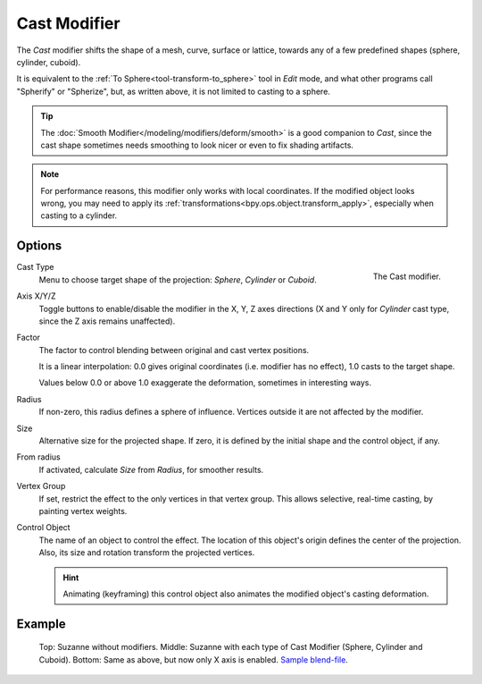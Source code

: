.. _bpy.types.CastModifier:

*************
Cast Modifier
*************

The *Cast* modifier shifts the shape of a mesh, curve,
surface or lattice, towards any of a few predefined shapes (sphere, cylinder, cuboid).

It is equivalent to the :ref:`To Sphere<tool-transform-to_sphere>` tool in *Edit* mode,
and what other programs call "Spherify" or "Spherize", but, as written above,
it is not limited to casting to a sphere.

.. tip::

   The :doc:`Smooth Modifier</modeling/modifiers/deform/smooth>` is a good companion to *Cast*,
   since the cast shape sometimes needs smoothing to look nicer or even to fix shading artifacts.

.. note::

   For performance reasons, this modifier only works with local coordinates.
   If the modified object looks wrong, you may need to apply its
   :ref:`transformations<bpy.ops.object.transform_apply>`, especially when casting to a cylinder.


Options
=======

.. figure:: /images/modeling_modifiers_deform_cast_panel.png
   :align: right

   The Cast modifier.

Cast Type
   Menu to choose target shape of the projection: *Sphere*, *Cylinder* or *Cuboid*.
Axis X/Y/Z
   Toggle buttons to enable/disable the modifier in the X, Y, Z axes directions
   (X and Y only for *Cylinder* cast type, since the Z axis remains unaffected).
Factor
   The factor to control blending between original and cast vertex positions.
   
   It is a linear interpolation: 0.0 gives original coordinates (i.e. modifier has no effect),
   1.0 casts to the target shape.
   
   Values below 0.0 or above 1.0 exaggerate the deformation, sometimes in interesting ways.

Radius
   If non-zero, this radius defines a sphere of influence.
   Vertices outside it are not affected by the modifier.
Size
   Alternative size for the projected shape. If zero,
   it is defined by the initial shape and the control object, if any.
From radius
   If activated, calculate *Size* from *Radius*, for smoother results.
Vertex Group
   If set, restrict the effect to the only vertices in that vertex group.
   This allows selective, real-time casting, by painting vertex weights.
Control Object
   The name of an object to control the effect.
   The location of this object's origin defines the center of the projection.
   Also, its size and rotation transform the projected vertices.

   .. hint::

      Animating (keyframing) this control object also animates the modified object's casting deformation.


Example
=======

.. figure:: /images/modeling_modifiers_deform_cast_example.jpg
   :width: 400px

   Top: Suzanne without modifiers. Middle: Suzanne with each type of Cast Modifier (Sphere, Cylinder and Cuboid).
   Bottom: Same as above, but now only X axis is enabled.
   `Sample blend-file <https://wiki.blender.org/wiki/File:263-Cast-Modifier.blend>`__.
